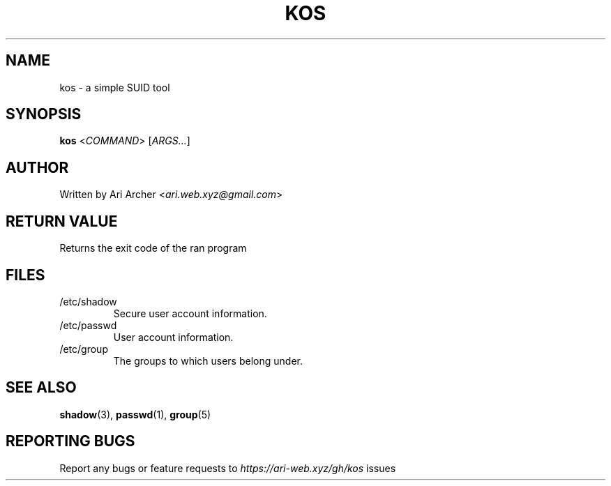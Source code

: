 .TH KOS "1" "March 2022" "Kos" "General Commands Manual"


.SH NAME

kos - a simple SUID tool


.SH SYNOPSIS

.B kos
<\fICOMMAND\fR> [\fIARGS...\fR]


.SH AUTHOR

Written by Ari Archer <\fIari.web.xyz@gmail.com\fR>


.SH "RETURN VALUE"

Returns the exit code of the ran program


.SH FILES

.TP
/etc/shadow
Secure user account information\&.

.TP
/etc/passwd
User account information\&.

.TP
/etc/group
The groups to which users belong under\&.


.SH "SEE ALSO"

.BR shadow (3),
.BR passwd (1),
.BR group (5)


.SH "REPORTING BUGS"

Report any bugs or feature requests to \fIhttps://ari-web.xyz/gh/kos\fR issues

